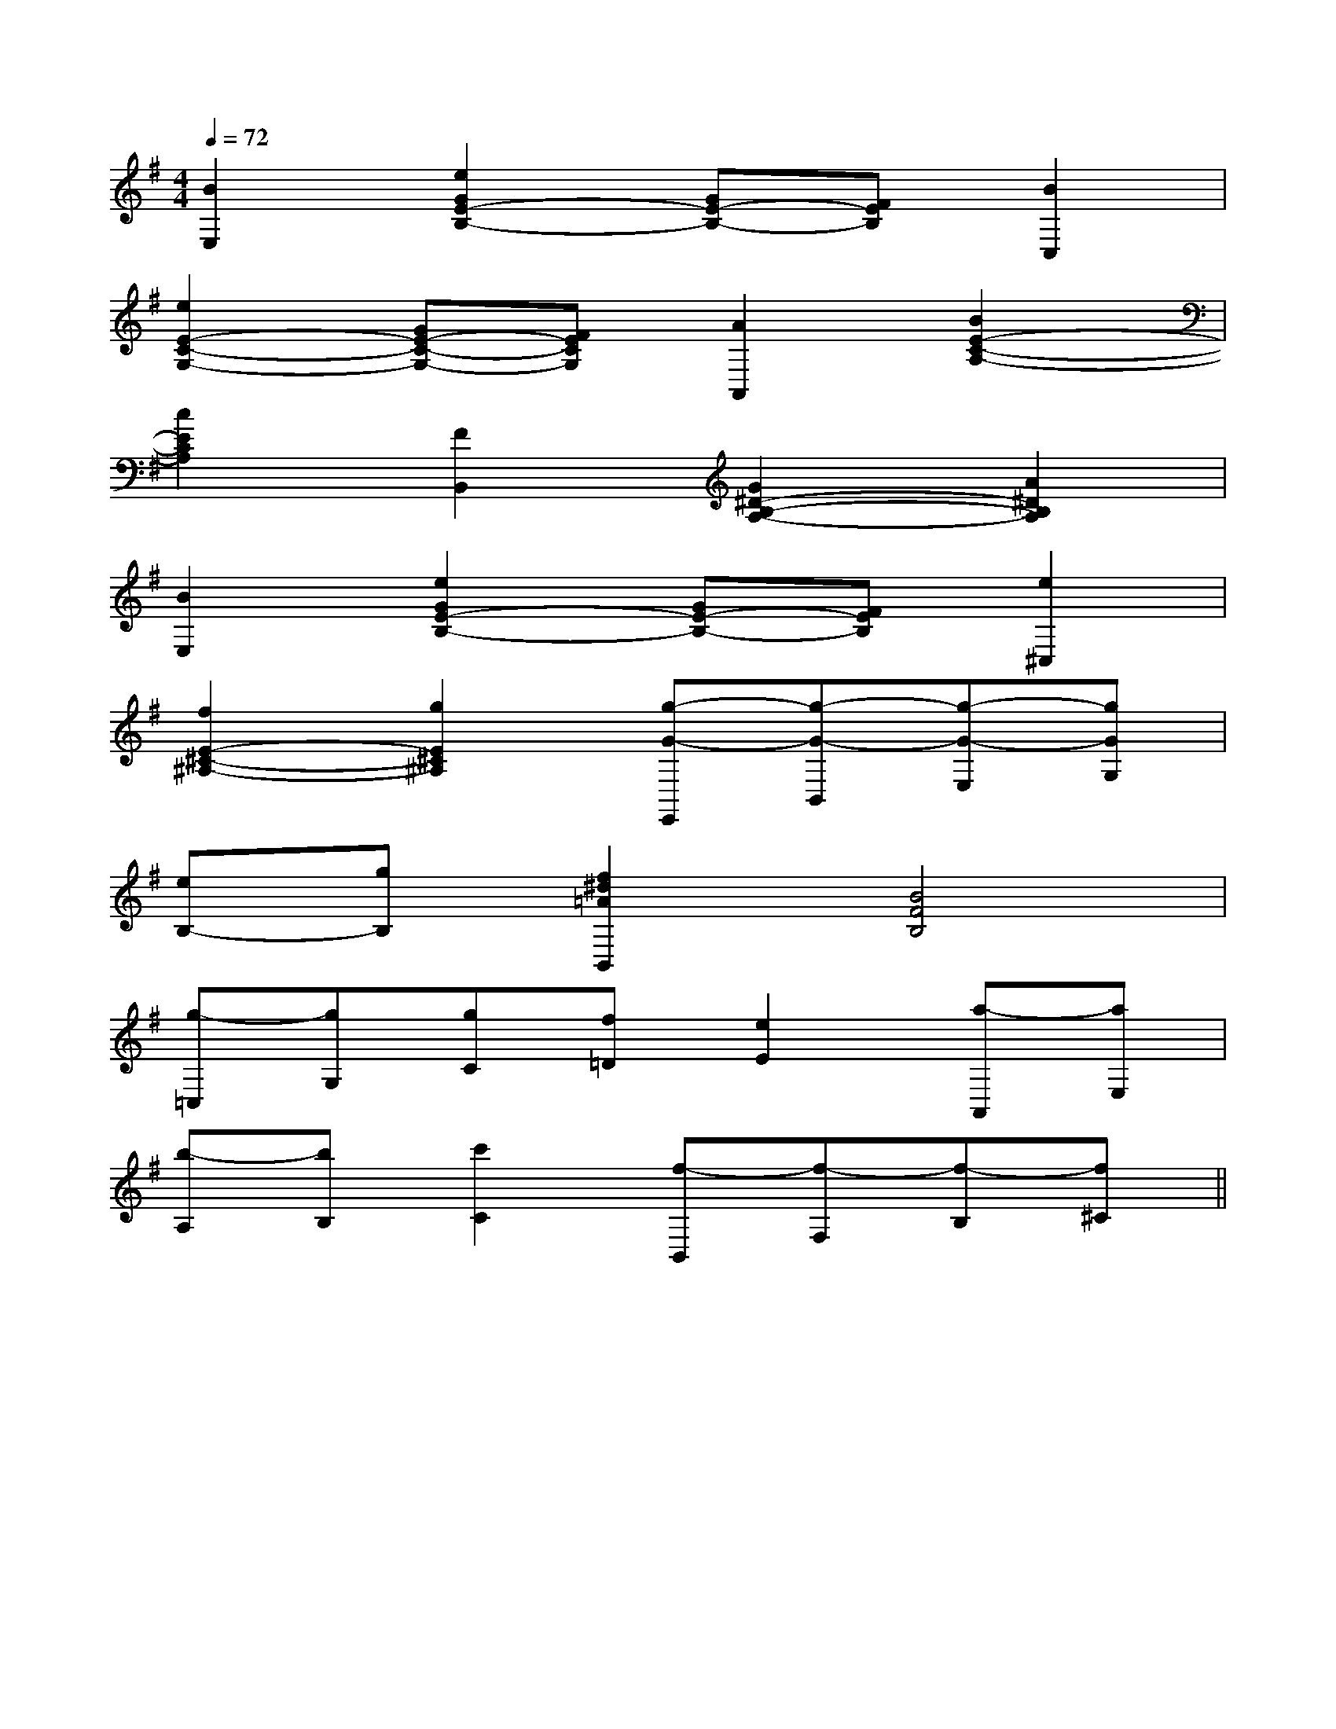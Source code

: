 X:1
T:
M:4/4
L:1/8
Q:1/4=72
K:G
%1sharps
%%MIDI program 0
V:1
%%MIDI program 0
[B2E,2][e2G2E2-B,2-][GE-B,-][FEB,][B2C,2]|
[e2E2-C2-G,2-][GE-C-G,-][FECG,][A2A,,2][B2E2-C2-A,2-]|
[c2E2C2A,2][F2B,,2][G2^D2-B,2-A,2-][A2^D2B,2A,2]|
[B2E,2][e2G2E2-B,2-][GE-B,-][FEB,][e2^C,2]|
[f2E2-^C2-^A,2-][g2E2^C2^A,2][g-G-E,,][g-G-B,,][g-G-E,][gGG,]|
[eB,-][gB,][f2^d2=A2B,,2][B4F4B,4]|
[g-=C,][gG,][gC][f=D][e2E2][a-A,,][aE,]|
[b-A,][bB,][c'2C2][f-B,,][f-F,][f-B,][f^C]||
|
|
|
|
|
|
|
|
|
|
|
|
|
|
[E8[E8[E8[E8[E8[E8[E8[E8[E8[E8[E8[E8[E8[E8[E8[C-A,-E,-A,,-][C-A,-E,-A,,-][C-A,-E,-A,,-][C-A,-E,-A,,-][C-A,-E,-A,,-][C-A,-E,-A,,-][C-A,-E,-A,,-][C-A,-E,-A,,-][C-A,-E,-A,,-][C-A,-E,-A,,-][C-A,-E,-A,,-][C-A,-E,-A,,-][C-A,-E,-A,,-][C-A,-E,-A,,-][C-A,-E,-A,,-]d/2A/2-d/2A/2-d/2A/2-d/2A/2-d/2A/2-d/2A/2-d/2A/2-d/2A/2-d/2A/2-d/2A/2-d/2A/2-d/2A/2-d/2A/2-d/2A/2-[D/2D,/2[D/2D,/2[D/2D,/2[D/2D,/2[D/2D,/2[D/2D,/2[D/2D,/2[D/2D,/2[D/2D,/2[D/2D,/2[D/2D,/2[D/2D,/2[D/2D,/2[D/2D,/2[D/2D,/23/2D3/2-G,3/2-]3/2D3/2-G,3/2-]3/2D3/2-G,3/2-]3/2D3/2-G,3/2-]3/2D3/2-G,3/2-]3/2D3/2-G,3/2-]3/2D3/2-G,3/2-]3/2D3/2-G,3/2-]3/2D3/2-G,3/2-]3/2D3/2-G,3/2-]3/2D3/2-G,3/2-]3/2D3/2-G,3/2-]3/2D3/2-G,3/2-]3/2D3/2-G,3/2-]3/2D3/2-G,3/2-]fx/2fx/2fx/2fx/2fx/2fx/2fx/2fx/2fx/2fx/2fx/2fx/2fx/2fx/2fx/24-C,,4-]4-C,,4-]4-C,,4-]4-C,,4-]4-C,,4-]4-C,,4-]4-C,,4-]4-C,,4-]4-C,,4-]4-C,,4-]4-C,,4-]4-C,,4-]4-C,,4-]4-C,,4-]4-C,,4-]2^A,,,2]2^A,,,2]2^A,,,2]2^A,,,2]2^A,,,2]2^A,,,2]2^A,,,2]2^A,,,2]2^A,,,2]2^A,,,2]2^A,,,2]2^A,,,2]2^A,,,2]2^A,,,2]2^A,,,2]2-_G,,2-]2-_G,,2-]2-_G,,2-]2-_G,,2-]2-_G,,2-]2-_G,,2-]2-_G,,2-]2-_G,,2-]2-_G,,2-]2-_G,,2-]2-_G,,2-]2-_G,,2-]2-_G,,2-]2-_G,,2-]2-_G,,2-]4B,4F,44B,4F,44B,4F,44B,4F,44B,4F,44B,4F,44B,4F,44B,4F,44B,4F,44B,4F,44B,4F,44B,4F,44B,4F,44B,4F,44B,4F,42-_G,,2-]2-_G,,2-]2-_G,,2-]2-_G,,2-]2-_G,,2-]2-_G,,2-]2-_G,,2-]2-_G,,2-]2-_G,,2-]2-_G,,2-]2-_G,,2-]2-_G,,2-]2-_G,,2-]2-_G,,2-]2^A,,,2]2^A,,,2]2^A,,,2]2^A,,,2]2^A,,,2]2^A,,,2]2^A,,,2]2^A,,,2]2^A,,,2]2^A,,,2]2^A,,,2]2^A,,,2]2^A,,,2]2^A,,,2]^G,/2E,/2-]^G,/2E,/2-]^G,/2E,/2-]^G,/2E,/2-]^G,/2E,/2-]^G,/2E,/2-]^G,/2E,/2-]^G,/2E,/2-]^G,/2E,/2-]^G,/2E,/2-]^G,/2E,/2-]^G,/2E,/2-]^G,/2E,/2-]^G,/2E,/2-]^G,/2E,/2-][A,-E,A,,][A,-E,A,,][A,-E,A,,][A,-E,A,,][A,-E,A,,][A,-E,A,,][A,-E,A,,][A,-E,A,,][A,-E,A,,][A,-E,A,,][A,-E,A,,][A,-E,A,,][A,-E,A,,][A,-E,A,,][A,-E,A,,][G/2G,/2-E,/2-][G/2G,/2-E,/2-][G/2G,/2-E,/2-][G/2G,/2-E,/2-][G/2G,/2-E,/2-][G/2G,/2-E,/2-][G/2G,/2-E,/2-][G/2G,/2-E,/2-][G/2G,/2-E,/2-][G/2G,/2-E,/2-][G/2G,/2-E,/2-][^C/2[^C/2[^C/2[^C/2[^C/2[^C/2[^C/2[^C/2[^C/2[^C/2[^C/2[^C/2[^C/2[^C/2[^C/2